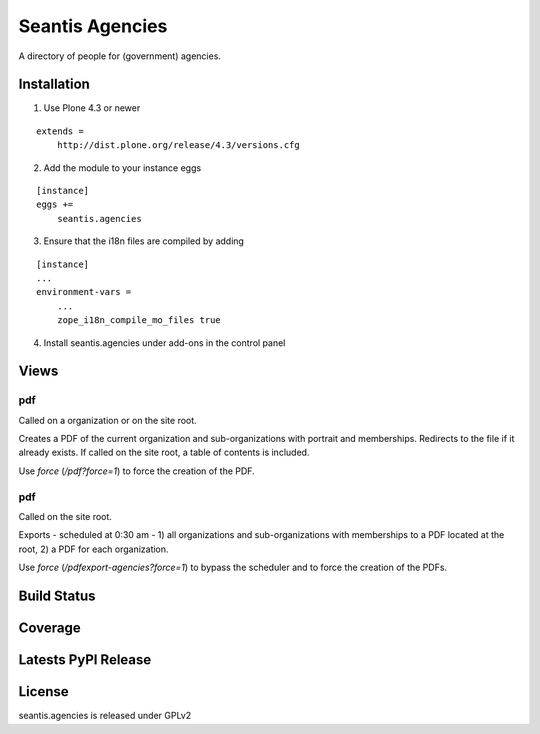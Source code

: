 Seantis Agencies
================

A directory of people for (government) agencies.

Installation
------------

1. Use Plone 4.3 or newer

::

    extends =
        http://dist.plone.org/release/4.3/versions.cfg

2. Add the module to your instance eggs

::

    [instance]
    eggs +=
        seantis.agencies


3. Ensure that the i18n files are compiled by adding

::

    [instance]
    ...
    environment-vars =
        ...
        zope_i18n_compile_mo_files true

4. Install seantis.agencies under add-ons in the control panel

Views
-----

pdf
~~~
Called on a organization or on the site root.

Creates a PDF of the current organization and sub-organizations with portrait
and memberships. Redirects to the  file if it already exists. If called on the
site root, a table of contents is included.

Use *force* (*/pdf?force=1*) to force the creation of the PDF.

pdf
~~~
Called on the site root.

Exports - scheduled at 0:30 am - 1) all organizations and sub-organizations
with memberships to a PDF located at the root, 2) a PDF for each organization.

Use *force* (*/pdfexport-agencies?force=1*) to bypass the scheduler and to
force the creation of the PDFs.


Build Status
------------

.. image:: https://travis-ci.org/seantis/seantis.agencies.png?branch=master
  :target: https://travis-ci.org/seantis/seantis.agencies
  :alt: Build Status

Coverage
--------

.. image:: https://coveralls.io/repos/seantis/seantis.agencies/badge.png?branch=master
  :target: https://coveralls.io/r/seantis/seantis.agencies?branch=master
  :alt: Project Coverage

Latests PyPI Release
--------------------
.. image:: https://pypip.in/v/seantis.agencies/badge.png
  :target: https://crate.io/packages/seantis.agencies
  :alt: Latest PyPI Release

License
-------
seantis.agencies is released under GPLv2
